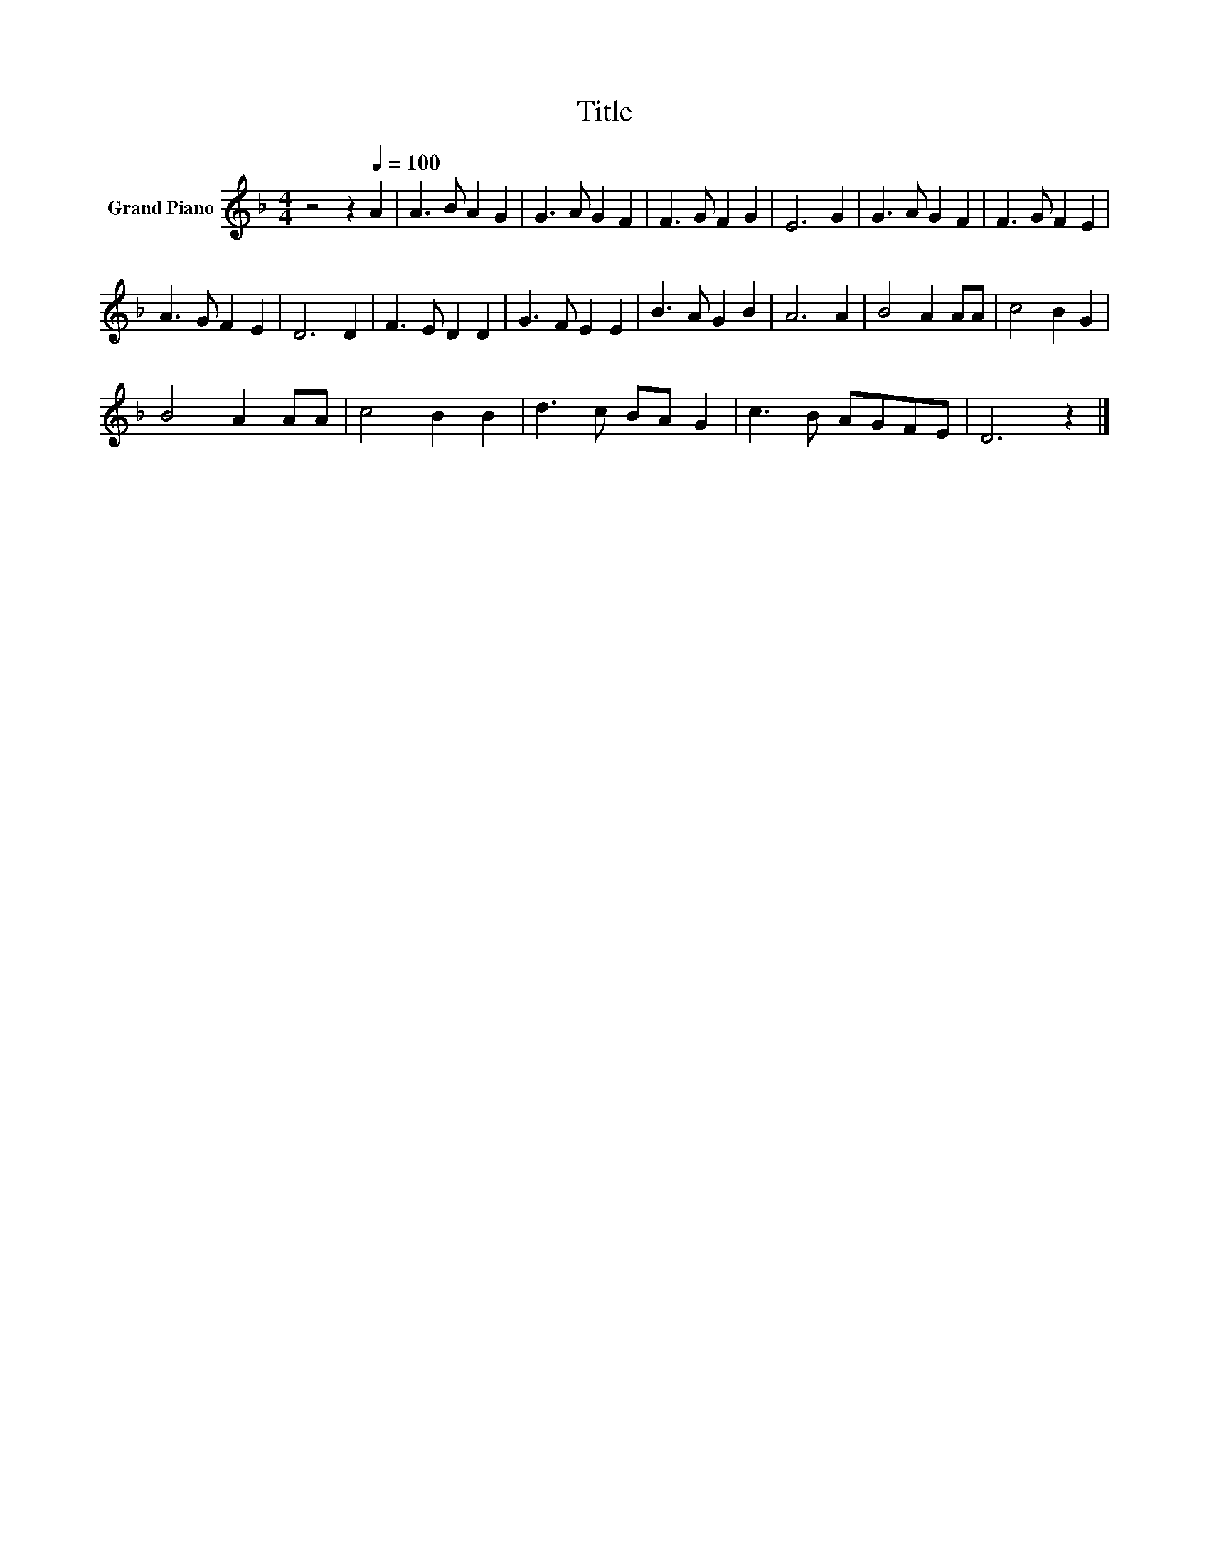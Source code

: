 X:1
T:Title
L:1/8
M:4/4
K:F
V:1 treble nm="Grand Piano"
V:1
 z4 z2[Q:1/4=100] A2 | A3 B A2 G2 | G3 A G2 F2 | F3 G F2 G2 | E6 G2 | G3 A G2 F2 | F3 G F2 E2 | %7
 A3 G F2 E2 | D6 D2 | F3 E D2 D2 | G3 F E2 E2 | B3 A G2 B2 | A6 A2 | B4 A2 AA | c4 B2 G2 | %15
 B4 A2 AA | c4 B2 B2 | d3 c BA G2 | c3 B AGFE | D6 z2 |] %20

